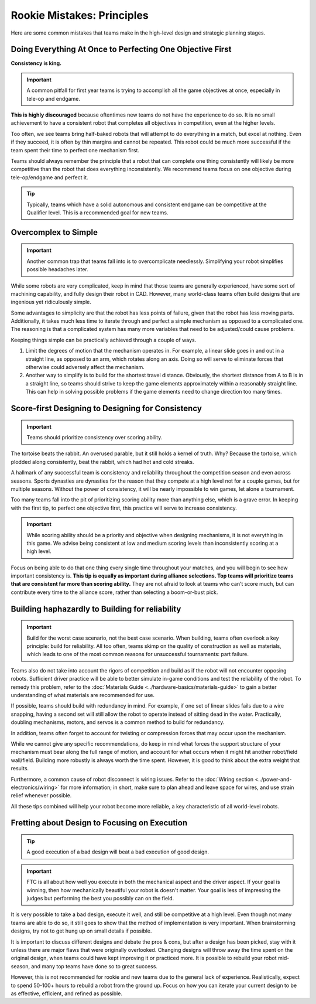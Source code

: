 ===========================
Rookie Mistakes: Principles
===========================
Here are some common mistakes that teams make in the high-level design and strategic planning stages.

+--------------------------------+-----------------------------------------+
|          Problem           |                Solution                 |
+================================+=========================================+
| **Do everything at once**     | **Perfect one objective first**        |
|                            |                                         |
| * Robot becomes half-baked    | * Robot is highly optimized          |
| * Cannot excel in one area    | * Consistently excels in one area      |
+--------------------------------+-----------------------------------------+
| **Overcomplicate**         | **Simplify**                            |
|                            |                                         |
| * More time needed to iterate  | * Best designs are usually simplest    |
| * Less reliable            | * Less moving parts                     |
+--------------------------------+-----------------------------------------+
| **Score-first design**       | **Design for consistency**            |
|                            |                                         |
| * Neglect proper principles   | * Usually reliability > scoring ability |
| * Often wildly inconsistent   | * Great plus for alliance selection     |
+--------------------------------+-----------------------------------------+
| **Build haphazardly**        | **Build for reliability**             |
|                            |                                         |
| * Build with subpar materials  | * Remove unneeded moving parts        |
| * Inadequate support structure | * Eliminate single points of failure   |
+--------------------------------+-----------------------------------------+
| **Fret about design**        | **Focus on execution**                |
|                            |                                         |
| * Wastes testing time        | * Make a decision, then stick to it     |
| * Design alone is not enough   | * Execution often beats design        |
+--------------------------------+-----------------------------------------+

Doing Everything At Once to Perfecting One Objective First
==========================================================
**Consistency is king.**

.. important:: A common pitfall for first year teams is trying to accomplish all the game objectives at once, especially in tele-op and endgame.

**This is highly discouraged** because oftentimes new teams do not have the experience to do so. It is no small achievement to have a consistent robot that completes all objectives in competition, even at the higher levels.

Too often, we see teams bring half-baked robots that will attempt to do everything in a match, but excel at nothing. Even if they succeed, it is often by thin margins and cannot be repeated. This robot could be much more successful if the team spent their time to perfect one mechanism first.

Teams should always remember the principle that a robot that can complete one thing consistently will likely be more competitive than the robot that does everything inconsistently. We recommend teams focus on one objective during tele-op/endgame and perfect it.

.. tip:: Typically, teams which have a solid autonomous and consistent endgame can be competitive at the Qualifier level. This is a recommended goal for new teams.

Overcomplex to Simple
=====================
.. important:: Another common trap that teams fall into is to overcomplicate needlessly. Simplifying your robot simplifies possible headaches later.

While some robots are very complicated, keep in mind that those teams are generally experienced, have some sort of machining capability, and fully design their robot in CAD. However, many world-class teams often build designs that are ingenious yet ridiculously simple.

Some advantages to simplicity are that the robot has less points of failure, given that the robot has less moving parts. Additionally, it takes much less time to iterate through and perfect a simple mechanism as opposed to a complicated one. The reasoning is that a complicated system has many more variables that need to be adjusted/could cause problems.

Keeping things simple can be practically achieved through a couple of ways.

#. Limit the degrees of motion that the mechanism operates in. For example, a linear slide goes in and out in a straight line, as opposed to an arm, which rotates along an axis. Doing so will serve to eliminate forces that otherwise could adversely affect the mechanism.

#. Another way to simplify is to build for the shortest travel distance. Obviously, the shortest distance from A to B is in a straight line, so teams should strive to keep the game elements approximately within a reasonably straight line. This can help in solving possible problems if the game elements need to change direction too many times.

Score-first Designing to Designing for Consistency
====================================================
.. important:: Teams should prioritize consistency over scoring ability.

The tortoise beats the rabbit. An overused parable, but it still holds a kernel of truth. Why? Because the tortoise, which plodded along consistently, beat the rabbit, which had hot and cold streaks.

A hallmark of any successful team is consistency and reliability throughout the competition season and even across seasons. Sports dynasties are dynasties for the reason that they compete at a high level not for a couple games, but for multiple seasons. Without the power of consistency, it will be nearly impossible to win games, let alone a tournament.

Too many teams fall into the pit of prioritizing scoring ability more than anything else, which is a grave error. In keeping with the first tip, to perfect one objective first, this practice will serve to increase consistency.

.. important:: While scoring ability should be a priority and objective when designing mechanisms, it is not everything in this game. We advise being consistent at low and medium scoring levels than inconsistently scoring at a high level.

Focus on being able to do that one thing every single time throughout your matches, and you will begin to see how important consistency is. **This tip is equally as important during alliance selections. Top teams will prioritize teams that are consistent far more than scoring ability.** They are not afraid to look at teams who can’t score much, but can contribute every time to the alliance score, rather than selecting a boom-or-bust pick.

Building haphazardly to Building for reliability
================================================
.. important:: Build for the worst case scenario, not the best case scenario. When building, teams often overlook a key principle: build for reliability. All too often, teams skimp on the quality of construction as well as materials, which leads to one of the most common reasons for unsuccessful tournaments: part failure.

Teams also do not take into account the rigors of competition and build as if the robot will not encounter opposing robots. Sufficient driver practice will be able to better simulate in-game conditions and test the reliability of the robot. To remedy this problem, refer to the :doc:`Materials Guide <../hardware-basics/materials-guide>` to gain a better understanding of what materials are recommended for use.

If possible, teams should build with redundancy in mind. For example, if one set of linear slides fails due to a wire snapping, having a second set will still allow the robot to operate instead of sitting dead in the water. Practically, doubling mechanisms, motors, and servos is a common method to build for redundancy.

In addition, teams often forget to account for twisting or compression forces that may occur upon the mechanism.

While we cannot give any specific recommendations, do keep in mind what forces the support structure of your mechanism must bear along the full range of motion, and account for what occurs when it might hit another robot/field wall/field. Building more robustly is always worth the time spent. However, it is good to think about the extra weight that results.

Furthermore, a common cause of robot disconnect is wiring issues. Refer to the :doc:`Wiring section <../power-and-electronics/wiring>` for more information; in short, make sure to plan ahead and leave space for wires, and use strain relief whenever possible.

All these tips combined will help your robot become more reliable, a key characteristic of all world-level robots.

Fretting about Design to Focusing on Execution
==============================================
.. tip:: A good execution of a bad design will beat a bad execution of good design.

.. important:: FTC is all about how well you execute in both the mechanical aspect and the driver aspect. If your goal is winning, then how mechanically beautiful your robot is doesn't matter. Your goal is less of impressing the judges but performing the best you possibly can on the field.

It is very possible to take a bad design, execute it well, and still be competitive at a high level. Even though not many teams are able to do so, it still goes to show that the method of implementation is very important. When brainstorming designs, try not to get hung up on small details if possible.

It is important to discuss different designs and debate the pros & cons, but after a design has been picked, stay with it unless there are major flaws that were originally overlooked. Changing designs will throw away the time spent on the original design, when teams could have kept improving it or practiced more. It is possible to rebuild your robot mid-season, and many top teams have done so to great success.

However, this is not recommended for rookie and new teams due to the general lack of experience. Realistically, expect to spend 50-100+ hours to rebuild a robot from the ground up. Focus on how you can iterate your current design to be as effective, efficient, and refined as possible.
